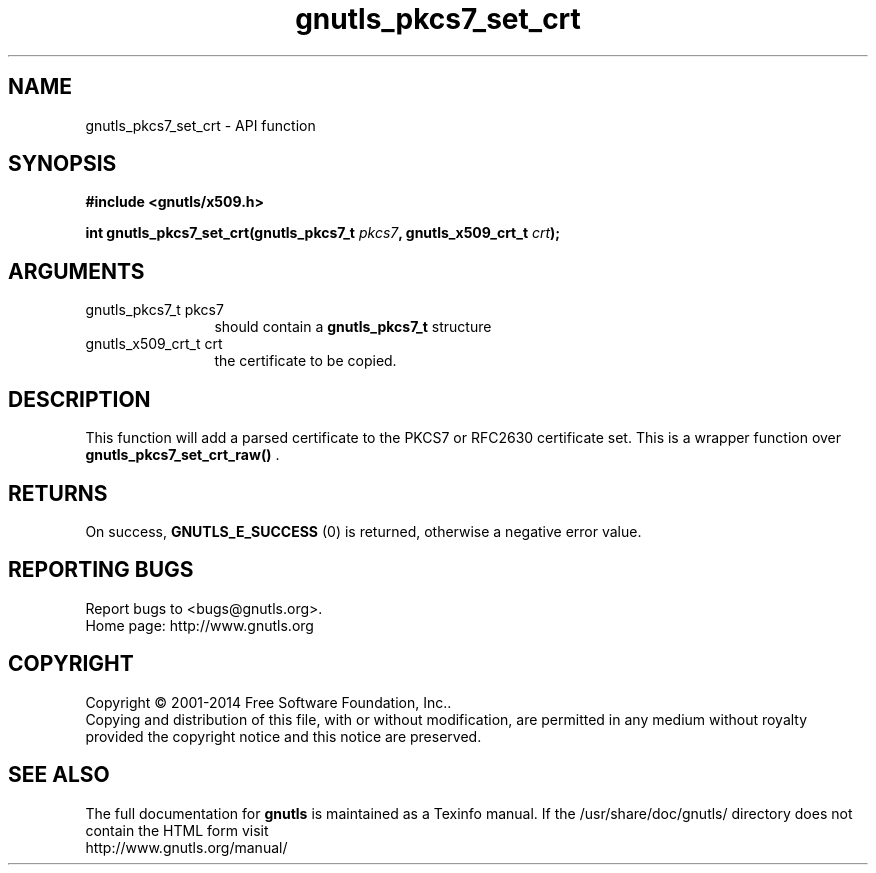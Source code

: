 .\" DO NOT MODIFY THIS FILE!  It was generated by gdoc.
.TH "gnutls_pkcs7_set_crt" 3 "3.3.29" "gnutls" "gnutls"
.SH NAME
gnutls_pkcs7_set_crt \- API function
.SH SYNOPSIS
.B #include <gnutls/x509.h>
.sp
.BI "int gnutls_pkcs7_set_crt(gnutls_pkcs7_t " pkcs7 ", gnutls_x509_crt_t " crt ");"
.SH ARGUMENTS
.IP "gnutls_pkcs7_t pkcs7" 12
should contain a \fBgnutls_pkcs7_t\fP structure
.IP "gnutls_x509_crt_t crt" 12
the certificate to be copied.
.SH "DESCRIPTION"
This function will add a parsed certificate to the PKCS7 or
RFC2630 certificate set.  This is a wrapper function over
\fBgnutls_pkcs7_set_crt_raw()\fP .
.SH "RETURNS"
On success, \fBGNUTLS_E_SUCCESS\fP (0) is returned, otherwise a
negative error value.
.SH "REPORTING BUGS"
Report bugs to <bugs@gnutls.org>.
.br
Home page: http://www.gnutls.org

.SH COPYRIGHT
Copyright \(co 2001-2014 Free Software Foundation, Inc..
.br
Copying and distribution of this file, with or without modification,
are permitted in any medium without royalty provided the copyright
notice and this notice are preserved.
.SH "SEE ALSO"
The full documentation for
.B gnutls
is maintained as a Texinfo manual.
If the /usr/share/doc/gnutls/
directory does not contain the HTML form visit
.B
.IP http://www.gnutls.org/manual/
.PP
